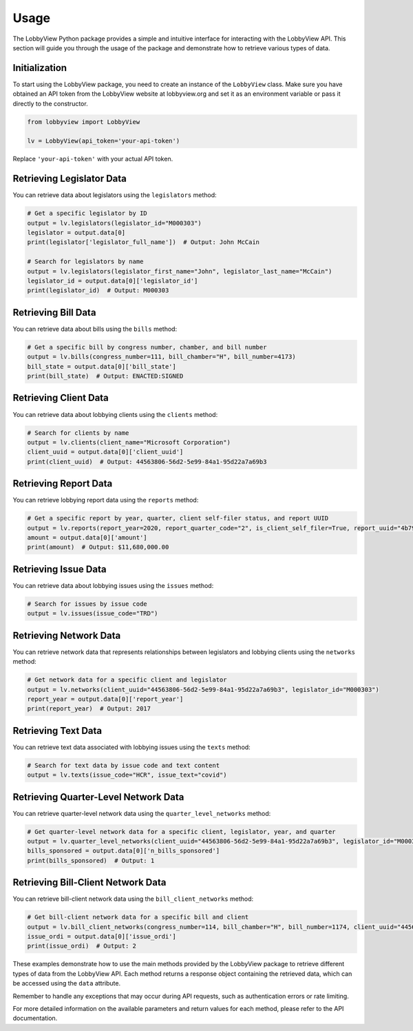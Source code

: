Usage
=====

The LobbyView Python package provides a simple and intuitive interface for interacting with the LobbyView API. This section will guide you through the usage of the package and demonstrate how to retrieve various types of data.

Initialization
--------------

To start using the LobbyView package, you need to create an instance of the ``LobbyView`` class. Make sure you have obtained an API token from the LobbyView website at lobbyview.org and set it as an environment variable or pass it directly to the constructor.

.. code-block:: python

   from lobbyview import LobbyView

   lv = LobbyView(api_token='your-api-token')

Replace ``'your-api-token'`` with your actual API token.

Retrieving Legislator Data
--------------------------

You can retrieve data about legislators using the ``legislators`` method:

.. code-block:: python

    # Get a specific legislator by ID
    output = lv.legislators(legislator_id="M000303")
    legislator = output.data[0]
    print(legislator['legislator_full_name'])  # Output: John McCain

    # Search for legislators by name
    output = lv.legislators(legislator_first_name="John", legislator_last_name="McCain")
    legislator_id = output.data[0]['legislator_id']
    print(legislator_id)  # Output: M000303

Retrieving Bill Data
--------------------

You can retrieve data about bills using the ``bills`` method:

.. code-block:: python

    # Get a specific bill by congress number, chamber, and bill number
    output = lv.bills(congress_number=111, bill_chamber="H", bill_number=4173)
    bill_state = output.data[0]['bill_state']
    print(bill_state)  # Output: ENACTED:SIGNED

Retrieving Client Data
----------------------

You can retrieve data about lobbying clients using the ``clients`` method:

.. code-block:: python

    # Search for clients by name
    output = lv.clients(client_name="Microsoft Corporation")
    client_uuid = output.data[0]['client_uuid']
    print(client_uuid)  # Output: 44563806-56d2-5e99-84a1-95d22a7a69b3

Retrieving Report Data
----------------------

You can retrieve lobbying report data using the ``reports`` method:

.. code-block:: python

    # Get a specific report by year, quarter, client self-filer status, and report UUID
    output = lv.reports(report_year=2020, report_quarter_code="2", is_client_self_filer=True, report_uuid="4b799814-3e94-5ee1-8dd4-b32aead9aca6")
    amount = output.data[0]['amount']
    print(amount)  # Output: $11,680,000.00

Retrieving Issue Data
---------------------

You can retrieve data about lobbying issues using the ``issues`` method:

.. code-block:: python

    # Search for issues by issue code
    output = lv.issues(issue_code="TRD")

Retrieving Network Data
-----------------------

You can retrieve network data that represents relationships between legislators and lobbying clients using the ``networks`` method:

.. code-block:: python

    # Get network data for a specific client and legislator
    output = lv.networks(client_uuid="44563806-56d2-5e99-84a1-95d22a7a69b3", legislator_id="M000303")
    report_year = output.data[0]['report_year']
    print(report_year)  # Output: 2017

Retrieving Text Data
--------------------

You can retrieve text data associated with lobbying issues using the ``texts`` method:

.. code-block:: python

    # Search for text data by issue code and text content
    output = lv.texts(issue_code="HCR", issue_text="covid")

Retrieving Quarter-Level Network Data
-------------------------------------

You can retrieve quarter-level network data using the ``quarter_level_networks`` method:

.. code-block:: python

    # Get quarter-level network data for a specific client, legislator, year, and quarter
    output = lv.quarter_level_networks(client_uuid="44563806-56d2-5e99-84a1-95d22a7a69b3", legislator_id="M000303", report_year=2017, report_quarter_code=4)
    bills_sponsored = output.data[0]['n_bills_sponsored']
    print(bills_sponsored)  # Output: 1

Retrieving Bill-Client Network Data
-----------------------------------

You can retrieve bill-client network data using the ``bill_client_networks`` method:

.. code-block:: python

    # Get bill-client network data for a specific bill and client
    output = lv.bill_client_networks(congress_number=114, bill_chamber="H", bill_number=1174, client_uuid="44563806-56d2-5e99-84a1-95d22a7a69b3")
    issue_ordi = output.data[0]['issue_ordi']
    print(issue_ordi)  # Output: 2

These examples demonstrate how to use the main methods provided by the LobbyView package to retrieve different types of data from the LobbyView API. Each method returns a response object containing the retrieved data, which can be accessed using the ``data`` attribute.

Remember to handle any exceptions that may occur during API requests, such as authentication errors or rate limiting.

For more detailed information on the available parameters and return values for each method, please refer to the API documentation.